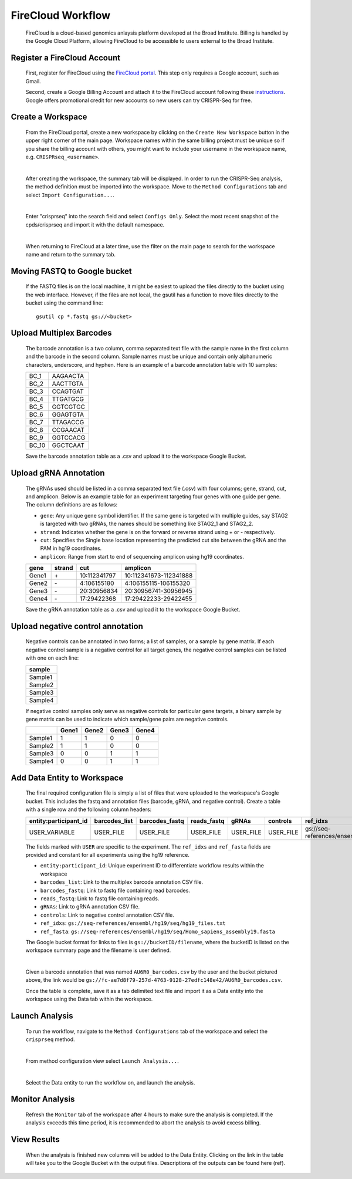FireCloud Workflow
==================

	FireCloud is a cloud-based genomics anlaysis platform developed at the Broad Institute. Billing is handled by the Google Cloud Platform, allowing FireCloud to be accessible to users external to the Broad Institute.

Register a FireCloud Account
----------------------------

	First, register for FireCloud using the `FireCloud portal <https://portal.firecloud.org>`_. This step only requires a Google account, such as Gmail.

	Second, create a Google Billing Account and attach it to the FireCloud account following these `instructions <https://software.broadinstitute.org/firecloud/guide/topic?name=firecloud-google>`_. Google offers promotional credit for new accounts so new users can try CRISPR-Seq for free.

Create a Workspace
-------------------

	From the FireCloud portal, create a new workspace by clicking on the ``Create New Workspace`` button in the upper right corner of the main page. Workspace names within the same billing project must be unique so if you share the billing account with others, you might want to include your username in the workspace name, e.g. ``CRISPRseq_<username>``.

	.. image:: _static/create_workspace.png

	|

	After creating the workspace, the summary tab will be displayed. In order to run the CRISPR-Seq analysis, the method definition must be imported into the workspace. Move to the ``Method Configurations`` tab and select ``Import Configuration...``.

	.. image:: _static/import_method.png

	|

	Enter "crisprseq" into the search field and select ``Configs Only``. Select the most recent snapshot of the cpds/crisprseq and import it with the default namespace. 

	.. image:: _static/search_config.png

	|

	When returning to FireCloud at a later time, use the filter on the main page to search for the workspace name and return to the summary tab.
	

Moving FASTQ to Google bucket
-----------------------------

	If the FASTQ files is on the local machine, it might be easiest to upload the files directly to the bucket using the web interface. However, if the files are not local, the gsutil has a function to move files directly to the bucket using the command line: ::

		gsutil cp *.fastq gs://<bucket>

Upload Multiplex Barcodes
-------------------------

	The barcode annotation is a two column, comma separated text file with the sample name in the first column and the barcode in the second column. Sample names must be unique and contain only alphanumeric characters, underscore, and hyphen. Here is an example of a barcode annotation table with 10 samples:

	+-------+---------+
	|BC_1   |AAGAACTA |
	+-------+---------+
	|BC_2   |AACTTGTA |
	+-------+---------+
	|BC_3   |CCAGTGAT |
	+-------+---------+
	|BC_4   |TTGATGCG |
	+-------+---------+
	|BC_5   |GGTCGTGC |
	+-------+---------+
	|BC_6   |GGAGTGTA |
	+-------+---------+
	|BC_7   |TTAGACCG |
	+-------+---------+
	|BC_8   |CCGAACAT |
	+-------+---------+
	|BC_9   |GGTCCACG |
	+-------+---------+
	|BC_10  |GGCTCAAT |
	+-------+---------+

	Save the barcode annotation table as a .csv and upload it to the workspace Google Bucket. 

Upload gRNA Annotation
-------------------------

	The gRNAs used should be listed in a comma separated text file (.csv) with four columns; gene, strand, cut, and amplicon. Below is an example table for an experiment targeting four genes with one guide per gene. The column definitions are as follows:

	- ``gene``:	Any unique gene symbol identifier. If the same gene is targeted with multiple guides, say STAG2 is targeted with two gRNAs, the names should be something like STAG2_1 and STAG2_2.
	- ``strand``: Indicates whether the gene is on the forward or reverse strand using + or - respectively. 
	- ``cut``: Specifies the Single base location representing the predicted cut site between the gRNA and the PAM in hg19 coordinates.
	- ``amplicon``: Range from start to end of sequencing amplicon using hg19 coordinates.


	+------+------+------------+----------------------+
	|gene  |strand|cut         |amplicon              |
	+======+======+============+======================+
	|Gene1 |\+    |10:112341797|10:112341673-112341888|
	+------+------+------------+----------------------+
	|Gene2 |\-    |4:106155180 |4:106155115-106155320 |
	+------+------+------------+----------------------+
	|Gene3 |\-    |20:30956834 |20:30956741-30956945  |
	+------+------+------------+----------------------+
	|Gene4 |\-    |17:29422368 |17:29422233-29422455  |
	+------+------+------------+----------------------+

	Save the gRNA annotation table as a .csv and upload it to the workspace Google Bucket.

Upload negative control annotation
-----------------------------------

	Negative controls can be annotated in two forms; a list of samples, or a sample by gene matrix. If each negative control sample is a negative control for all target genes, the negative control samples can be listed with one on each line:

	+--------+
	|sample  |
	+========+
	|Sample1 |
	+--------+
	|Sample2 |
	+--------+
	|Sample3 |
	+--------+
	|Sample4 |
	+--------+

	If negative control samples only serve as negative controls for particular gene targets, a binary sample by gene matrix can be used to indicate which sample/gene pairs are negative controls.

	+--------+------+------+------+------+
	|        |Gene1 |Gene2 |Gene3 |Gene4 |
	+========+======+======+======+======+
	|Sample1 |1     |1     |0     |0     |
	+--------+------+------+------+------+
	|Sample2 |1     |1     |0     |0     |
	+--------+------+------+------+------+
	|Sample3 |0     |0     |1     |1     |
	+--------+------+------+------+------+
	|Sample4 |0     |0     |1     |1     |
	+--------+------+------+------+------+


Add Data Entity to Workspace
----------------------------

	The final required configuration file is simply a list of files that were uploaded to the workspace's Google bucket. This includes the fastq and annotation files (barcode, gRNA, and negative control). Create a table with a single row and the following column headers:

	+----------------------+--------------+---------------+------------+----------+----------+----------------------------------------------------+-------------------------------------------------------------------+
	|entity:participant_id |barcodes_list |barcodes_fastq |reads_fastq |gRNAs     |controls  |ref_idxs                                            |ref_fasta                                                          |
	+======================+==============+===============+============+==========+==========+====================================================+===================================================================+
	|USER_VARIABLE         |USER_FILE     |USER_FILE      |USER_FILE   |USER_FILE |USER_FILE |gs://seq-references/ensembl/hg19/seq/hg19_files.txt |gs://seq-references/ensembl/hg19/seq/Homo_sapiens_assembly19.fasta |
	+----------------------+--------------+---------------+------------+----------+----------+----------------------------------------------------+-------------------------------------------------------------------+

	The fields marked with ``USER`` are specific to the experiment. The ``ref_idxs`` and ``ref_fasta`` fields are provided and constant for all experiments using the hg19 reference.

	- ``entity:participant_id``: Unique experiment ID to differentiate workflow results within the workspace
	- ``barcodes_list``: Link to the multiplex barcode annotation CSV file.
	- ``barcodes_fastq``: Link to fastq file containing read barcodes.
	- ``reads_fastq``: Link to fastq file containing reads.
	- ``gRNAs``: Link to gRNA annotation CSV file.
	- ``controls``: Link to negative control annotation CSV file.
	- ``ref_idxs``: ``gs://seq-references/ensembl/hg19/seq/hg19_files.txt``
	- ``ref_fasta``: ``gs://seq-references/ensembl/hg19/seq/Homo_sapiens_assembly19.fasta``

	The Google bucket format for links to files is ``gs://bucketID/filename``, where the bucketID is listed on the workspace summary page and the filename is user defined. 

	.. image:: _static/bucket_ID.png

	|

	Given a barcode annotation that was named ``AU6R0_barcodes.csv`` by the user and the bucket pictured above, the link would be ``gs://fc-ae7d8f79-257d-4763-9128-27edfc148e42/AU6R0_barcodes.csv``.

	Once the table is complete, save it as a tab delimited text file and import it as a Data entity into the workspace using the Data tab within the workspace. 

	.. image:: _static/import_data.png

Launch Analysis
---------------

	To run the workflow, navigate to the ``Method Configurations`` tab of the workspace and select the ``crisprseq`` method. 

	.. image:: _static/select_method.png

	|

	From method configuration view select ``Launch Analysis...``.

	.. image:: _static/launch_analysis.png

	|

	Select the Data entity to run the workflow on, and launch the analysis. 

	.. image:: _static/launch_analysis2.png

Monitor Analysis
----------------

	Refresh the ``Monitor`` tab of the workspace after 4 hours to make sure the analysis is completed. If the analysis exceeds this time period, it is recommended to abort the analysis to avoid excess billing. 

View Results
------------

	When the analysis is finished new columns will be added to the Data Entity. Clicking on the link in the table will take you to the Google Bucket with the output files. Descriptions of the outputs can be found here (ref).
